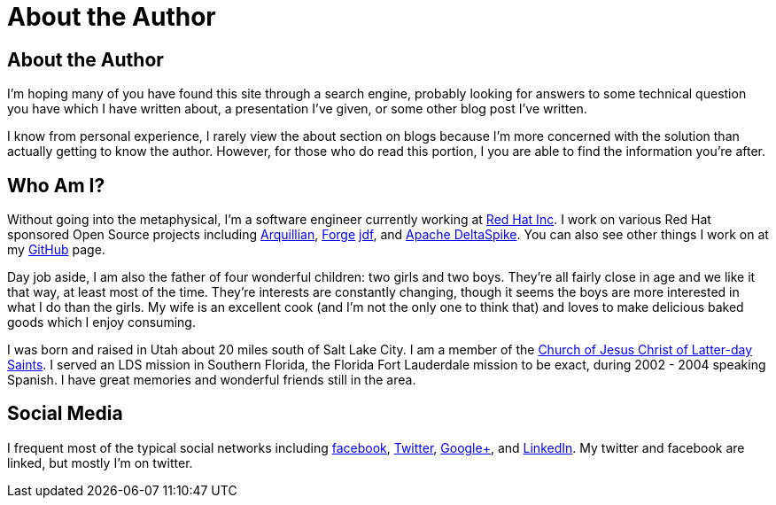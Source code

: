 = About the Author
:awestruct-layout: base

== About the Author

I'm hoping many of you have found this site through a search engine, probably
looking for answers to some technical question you have which I have written
about, a presentation I've given, or some other blog post I've written.

I know from personal experience, I rarely view the about section on blogs 
because I'm more concerned with the solution than actually getting to know the
author. However, for those who do read this portion, I you are able to find the
information you're after.

== Who Am I?

Without going into the metaphysical, I'm a software engineer currently working
at http://www.redhat.com/[Red Hat Inc]. I work on various Red Hat sponsored 
Open Source projects including http://www.arquillian.org[Arquillian], http://forge.jboss.org/[Forge]
http://www.jboss.org/jdf[jdf], and http://incubator.apache.org/deltaspike/[Apache DeltaSpike].
You can also see other things I work on at my https://github.com/LightGuard[GitHub] page.

Day job aside, I am also the father of four wonderful children: two girls and 
two boys. They're all fairly close in age and we like it that way, at least
most of the time. They're interests are constantly changing, though it seems
the boys are more interested in what I do than the girls. My wife is an
excellent cook (and I'm not the only one to think that) and loves to make
delicious baked goods which I enjoy consuming.

I was born and raised in Utah about 20 miles south of Salt Lake City. I am a
member of the http://www.lds.org[Church of Jesus Christ of Latter-day Saints].
I served an LDS mission in Southern Florida, the Florida Fort Lauderdale 
mission to be exact, during 2002 - 2004 speaking Spanish. I have great
memories and wonderful friends still in the area.

== Social Media

I frequent most of the typical social networks including https://www.facebook.com/lightguard.jp[facebook],
https://twitter.com/lightguardjp[Twitter], https://plus.google.com/110049315339873366294[Google+], 
and http://www.linkedin.com/in/jasonporter/[LinkedIn]. My twitter and facebook 
are linked, but mostly I'm on twitter.
